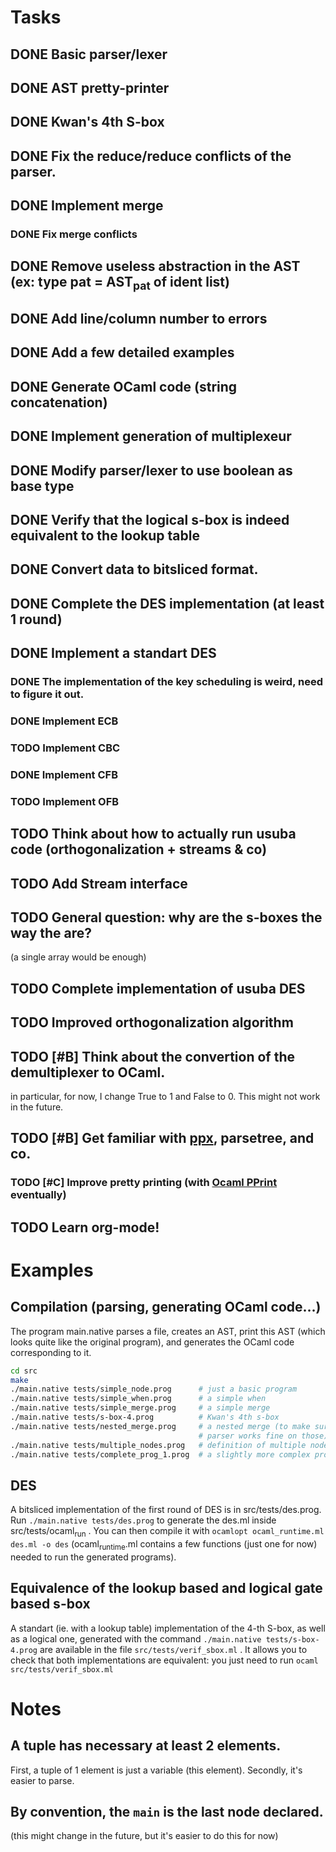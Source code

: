 * Tasks
** DONE Basic parser/lexer
   CLOSED: [2017-02-14 mar. 09:51]
** DONE AST pretty-printer
   CLOSED: [2017-02-14 mar. 09:51]
** DONE Kwan's 4th S-box
   CLOSED: [2017-02-14 mar. 09:51]
** DONE Fix the reduce/reduce conflicts of the parser.
   CLOSED: [2017-02-14 mar. 09:51]
** DONE Implement merge
   CLOSED: [2017-02-14 mar. 15:37]
*** DONE Fix merge conflicts
    CLOSED: [2017-02-14 mar. 15:37]
** DONE Remove useless abstraction in the AST (ex: type pat = AST_pat of ident list)
   CLOSED: [2017-02-14 mar. 10:45]
** DONE Add line/column number to errors
   CLOSED: [2017-02-14 mar. 15:53]
** DONE Add a few detailed examples
   CLOSED: [2017-02-14 mar. 16:20]
** DONE Generate OCaml code (string concatenation)
   CLOSED: [2017-02-15 mer. 10:50]
** DONE Implement generation of multiplexeur
   CLOSED: [2017-02-15 mer. 11:52]
** DONE Modify parser/lexer to use boolean as base type
   CLOSED: [2017-02-15 mer. 11:52]
** DONE Verify that the logical s-box is indeed equivalent to the lookup table 
   CLOSED: [2017-02-15 mer. 16:21]
** DONE Convert data to bitsliced format.
   CLOSED: [2017-02-16 jeu. 16:01]
** DONE Complete the DES implementation (at least 1 round)
   CLOSED: [2017-02-16 jeu. 18:48]
** DONE Implement a standart DES
   CLOSED: [2017-02-21 mar. 10:33]
*** DONE The implementation of the key scheduling is weird, need to figure it out. 
    CLOSED: [2017-02-21 mar. 10:15]
*** DONE Implement ECB
    CLOSED: [2017-02-21 mar. 11:59]
*** TODO Implement CBC
*** DONE Implement CFB
    CLOSED: [2017-02-21 mar. 17:30]
*** TODO Implement OFB
** TODO Think about how to actually run usuba code (orthogonalization + streams & co)
** TODO Add Stream interface
** TODO General question: why are the s-boxes the way the are? 
   (a single array would be enough)
** TODO Complete implementation of usuba DES
** TODO Improved orthogonalization algorithm
** TODO [#B] Think about the convertion of the demultiplexer to OCaml.
   in particular, for now, I change True to 1 and False to 0. 
   This might not work in the future.
** TODO [#B] Get familiar with [[https://whitequark.org/blog/2014/04/16/a-guide-to-extension-points-in-ocaml/][ppx]], parsetree, and co.
*** TODO [#C] Improve pretty printing (with [[http://gallium.inria.fr/blog/first-release-of-pprint/][Ocaml PPrint]] eventually)
** TODO Learn org-mode!


* Examples

** Compilation (parsing, generating OCaml code...)

The program main.native parses a file, creates an AST, print this AST (which looks 
quite like the original program), and generates the OCaml code corresponding to it.
#+BEGIN_SRC bash
    cd src
    make
    ./main.native tests/simple_node.prog      # just a basic program
    ./main.native tests/simple_when.prog      # a simple when
    ./main.native tests/simple_merge.prog     # a simple merge
    ./main.native tests/s-box-4.prog          # Kwan's 4th s-box
    ./main.native tests/nested_merge.prog     # a nested merge (to make sure the 
                                              # parser works fine on those)
    ./main.native tests/multiple_nodes.prog   # definition of multiple nodes. 
    ./main.native tests/complete_prog_1.prog  # a slightly more complex program
#+END_SRC

** DES

A bitsliced implementation of the first round of DES is in src/tests/des.prog.
Run =./main.native tests/des.prog= to generate the des.ml inside src/tests/ocaml_run .
You can then compile it with =ocamlopt ocaml_runtime.ml des.ml -o des= 
(ocaml_runtime.ml contains a few functions (just one for now) needed to run the
generated programs).


** Equivalence of the lookup based and logical gate based s-box

A standart (ie. with a lookup table) implementation of the 4-th S-box, as well as a
logical one, generated with the command =./main.native tests/s-box-4.prog= are available
in the file =src/tests/verif_sbox.ml= .
It allows you to check that both implementations are equivalent: you just need to run
=ocaml src/tests/verif_sbox.ml=



* Notes

** A tuple has necessary at least 2 elements. 
First, a tuple of 1 element is just a variable (this element). Secondly, it's easier to parse.

** By convention, the =main= is the last node declared.
(this might change in the future, but it's easier to do this for now)
